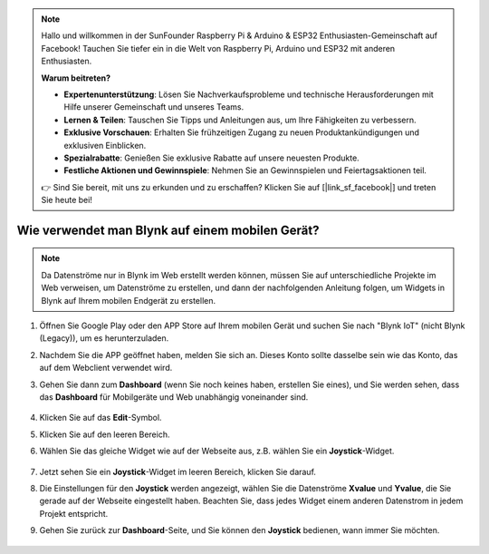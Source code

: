 .. note::

    Hallo und willkommen in der SunFounder Raspberry Pi & Arduino & ESP32 Enthusiasten-Gemeinschaft auf Facebook! Tauchen Sie tiefer ein in die Welt von Raspberry Pi, Arduino und ESP32 mit anderen Enthusiasten.

    **Warum beitreten?**

    - **Expertenunterstützung**: Lösen Sie Nachverkaufsprobleme und technische Herausforderungen mit Hilfe unserer Gemeinschaft und unseres Teams.
    - **Lernen & Teilen**: Tauschen Sie Tipps und Anleitungen aus, um Ihre Fähigkeiten zu verbessern.
    - **Exklusive Vorschauen**: Erhalten Sie frühzeitigen Zugang zu neuen Produktankündigungen und exklusiven Einblicken.
    - **Spezialrabatte**: Genießen Sie exklusive Rabatte auf unsere neuesten Produkte.
    - **Festliche Aktionen und Gewinnspiele**: Nehmen Sie an Gewinnspielen und Feiertagsaktionen teil.

    👉 Sind Sie bereit, mit uns zu erkunden und zu erschaffen? Klicken Sie auf [|link_sf_facebook|] und treten Sie heute bei!

.. _blynk_mobile:

Wie verwendet man Blynk auf einem mobilen Gerät?
=====================================================

.. note::

    Da Datenströme nur in Blynk im Web erstellt werden können, müssen Sie auf unterschiedliche Projekte im Web verweisen, um Datenströme zu erstellen, und dann der nachfolgenden Anleitung folgen, um Widgets in Blynk auf Ihrem mobilen Endgerät zu erstellen.


#. Öffnen Sie Google Play oder den APP Store auf Ihrem mobilen Gerät und suchen Sie nach "Blynk IoT" (nicht Blynk (Legacy)), um es herunterzuladen.
#. Nachdem Sie die APP geöffnet haben, melden Sie sich an. Dieses Konto sollte dasselbe sein wie das Konto, das auf dem Webclient verwendet wird.
#. Gehen Sie dann zum **Dashboard** (wenn Sie noch keines haben, erstellen Sie eines), und Sie werden sehen, dass das **Dashboard** für Mobilgeräte und Web unabhängig voneinander sind.

    .. image:: img/APP_1.jpg

#. Klicken Sie auf das **Edit**-Symbol.
#. Klicken Sie auf den leeren Bereich.
#. Wählen Sie das gleiche Widget wie auf der Webseite aus, z.B. wählen Sie ein **Joystick**-Widget.

    .. image:: img/APP_2.jpg

#. Jetzt sehen Sie ein **Joystick**-Widget im leeren Bereich, klicken Sie darauf.
#. Die Einstellungen für den **Joystick** werden angezeigt, wählen Sie die Datenströme **Xvalue** und **Yvalue**, die Sie gerade auf der Webseite eingestellt haben. Beachten Sie, dass jedes Widget einem anderen Datenstrom in jedem Projekt entspricht.
#. Gehen Sie zurück zur **Dashboard**-Seite, und Sie können den **Joystick** bedienen, wann immer Sie möchten.

    .. image:: img/APP_2.jpg
